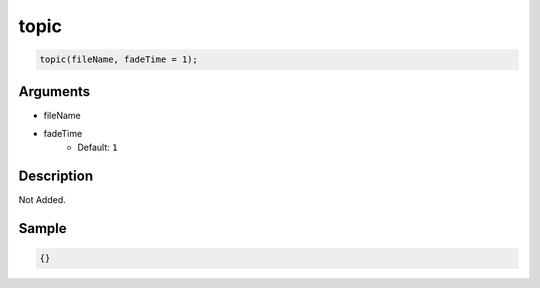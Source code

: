 topic
========================

.. code-block:: text

	topic(fileName, fadeTime = 1);


Arguments
------------

* fileName
* fadeTime
	* Default: ``1``

Description
-------------

Not Added.

Sample
-------------

.. code-block:: json

	{}

